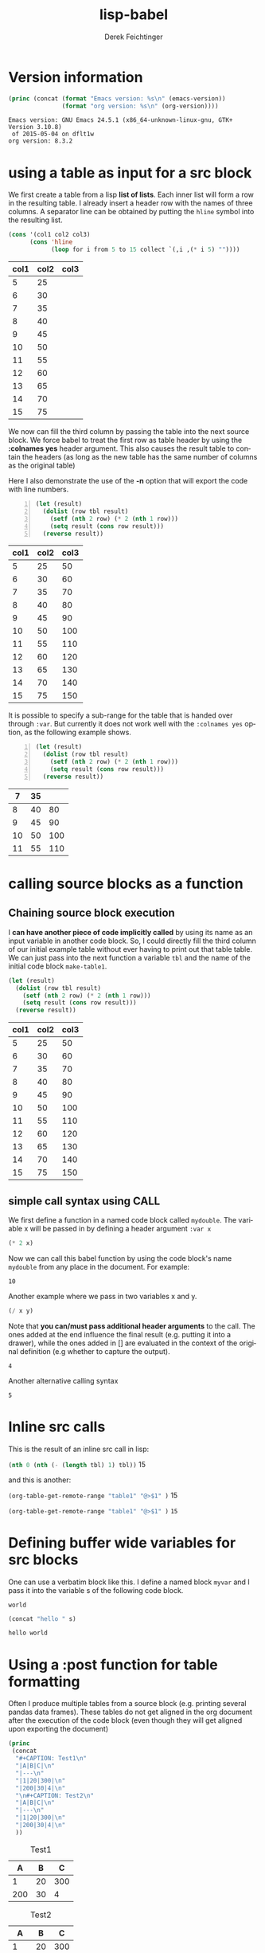#+TITLE: lisp-babel
# #+DATE: <2013-08-31 Sat>
#+AUTHOR: Derek Feichtinger
#+EMAIL: derek.feichtinger@psi.ch
#+OPTIONS: ':nil *:t -:t ::t <:t H:3 \n:nil ^:t arch:headline
#+OPTIONS: author:t c:nil creator:comment d:(not LOGBOOK) date:t e:t
#+OPTIONS: email:nil f:t inline:t num:t p:nil pri:nil stat:t tags:t
#+OPTIONS: tasks:t tex:t timestamp:t toc:t todo:t |:t
# #+CREATOR: Emacs 24.3.1 (Org mode 8.0.7)
#+DESCRIPTION:
#+EXCLUDE_TAGS: noexport
#+KEYWORDS:
#+LANGUAGE: en
#+SELECT_TAGS: export

# #+SETUPFILE: ~/.emacs.d/git-submod/org-html-themes.git/setup/theme-readtheorg.setup
# #+SETUPFILE: ~/.emacs.d/git-submod/org-html-themes.git/setup/theme-bigblow.setup



* Version information
  #+BEGIN_SRC emacs-lisp :results output :exports both
    (princ (concat (format "Emacs version: %s\n" (emacs-version))
                   (format "org version: %s\n" (org-version))))
    
  #+END_SRC

  #+RESULTS:
  : Emacs version: GNU Emacs 24.5.1 (x86_64-unknown-linux-gnu, GTK+ Version 3.10.8)
  :  of 2015-05-04 on dflt1w
  : org version: 8.3.2

* using a table as input for a src block

  We first create a table from a lisp *list of lists*. Each inner list
  will form a row in the resulting table. I already insert a header
  row with the names of three columns. A separator line can be obtained
  by putting the =hline= symbol into the resulting list.

  #+NAME: make-table1
  #+BEGIN_SRC emacs-lisp :results value :exports both
    (cons '(col1 col2 col3)
          (cons 'hline
                (loop for i from 5 to 15 collect `(,i ,(* i 5) ""))))
  #+END_SRC

  #+TBLNAME: table1
  #+RESULTS: make-table1
  | col1 | col2 | col3 |
  |------+------+------|
  |    5 |   25 |      |
  |    6 |   30 |      |
  |    7 |   35 |      |
  |    8 |   40 |      |
  |    9 |   45 |      |
  |   10 |   50 |      |
  |   11 |   55 |      |
  |   12 |   60 |      |
  |   13 |   65 |      |
  |   14 |   70 |      |
  |   15 |   75 |      |


  We now can fill the third column by passing the table into the next
  source block.  We force babel to treat the first row as table header
  by using the *:colnames yes* header argument. This also causes the
  result table to contain the headers (as long as the new table has the
  same number of columns as the original table)

  Here I also demonstrate the use of the *-n* option that will export
  the code with line numbers.
  
  #+BEGIN_SRC emacs-lisp -n :results value :var tbl=table1 :colnames yes :exports both
    (let (result)
      (dolist (row tbl result)
        (setf (nth 2 row) (* 2 (nth 1 row)))
        (setq result (cons row result)))
      (reverse result))
  #+END_SRC

  #+RESULTS:
  | col1 | col2 | col3 |
  |------+------+------|
  |    5 |   25 |   50 |
  |    6 |   30 |   60 |
  |    7 |   35 |   70 |
  |    8 |   40 |   80 |
  |    9 |   45 |   90 |
  |   10 |   50 |  100 |
  |   11 |   55 |  110 |
  |   12 |   60 |  120 |
  |   13 |   65 |  130 |
  |   14 |   70 |  140 |
  |   15 |   75 |  150 |



  It is possible to specify a sub-range for the table that is handed over through =:var=. But currently
  it does not work well with the =:colnames yes= option, as the following example shows.

  #+BEGIN_SRC emacs-lisp -n :results value :var tbl=table1[4:8] :colnames yes :exports both
    (let (result)
      (dolist (row tbl result)
        (setf (nth 2 row) (* 2 (nth 1 row)))
        (setq result (cons row result)))
      (reverse result))
  #+END_SRC

  #+RESULTS:
  |  7 | 35 |     |
  |----+----+-----|
  |  8 | 40 |  80 |
  |  9 | 45 |  90 |
  | 10 | 50 | 100 |
  | 11 | 55 | 110 |


* calling source blocks as a function
** Chaining source block execution
   I *can have another piece of code implicitly called* by using its
   name as an input variable in another code block. So, I could
   directly fill the third column of our initial example table without
   ever having to print out that table table. We can just pass into the
   next function a variable =tbl= and the name of the initial code
   block =make-table1=.

   #+BEGIN_SRC emacs-lisp  :results value :var tbl=make-table1 :colnames yes
     (let (result)
       (dolist (row tbl result)
         (setf (nth 2 row) (* 2 (nth 1 row)))
         (setq result (cons row result)))
       (reverse result))
   #+END_SRC

   #+RESULTS:
   | col1 | col2 | col3 |
   |------+------+------|
   |    5 |   25 |   50 |
   |    6 |   30 |   60 |
   |    7 |   35 |   70 |
   |    8 |   40 |   80 |
   |    9 |   45 |   90 |
   |   10 |   50 |  100 |
   |   11 |   55 |  110 |
   |   12 |   60 |  120 |
   |   13 |   65 |  130 |
   |   14 |   70 |  140 |
   |   15 |   75 |  150 |
** simple call syntax using CALL

   We first define a function in a named code block called =mydouble=. The
   variable x will be passed in by defining a header argument =:var x=

   #+NAME: mydouble
   #+header: :var x=2
   #+BEGIN_SRC emacs-lisp :results silent :exports code
   (* 2 x)
   #+END_SRC

   Now we can call this babel function by using the code block's name
   =mydouble= from any place in the document. For example:
   #+CALL: mydouble(x=5)

   #+RESULTS:
   : 10


   Another example where we pass in two variables x and y.
   #+NAME: mydivide
   #+header: :var x=2 y=3
   #+BEGIN_SRC emacs-lisp :results silent :exports code
   (/ x y)
   #+END_SRC

   Note that *you can/must pass additional header arguments* to the
   call. The ones added at the end influence the final result
   (e.g. putting it into a drawer), while the ones added in [] are
   evaluated in the context of the original definition (e.g whether to
   capture the output).
   #+CALL: mydivide(12,3) :results value

   #+RESULTS:
   : 4

   Another alternative calling syntax

   #+CALL: mydivide(y=2,x=10)

   #+RESULTS:
   : 5

  

* Inline src calls

  This is the result of an inline src call in lisp:

  src_emacs-lisp[:var tbl=table1 :results raw]{(nth 0 (nth (- (length tbl) 1) tbl))} 15

  and this is another:

  src_emacs-lisp[:results raw]{(org-table-get-remote-range "table1" "@>$1" )} 15


  src_emacs-lisp[:results value]{(org-table-get-remote-range "table1" "@>$1" )} =15=

* Defining buffer wide variables for src blocks
  One can use a verbatim block like this. I define a named block =myvar= and
  I pass it into the variable s of the following code block.

  #+NAME: myvar
  : world

  #+BEGIN_SRC emacs-lisp :var s=myvar :exports both
  (concat "hello " s)
  #+END_SRC

  #+RESULTS:
  : hello world

* Using a :post function for table formatting

  Often I produce multiple tables from a source block (e.g. printing
  several pandas data frames). These tables do not get aligned in the
  org document after the execution of the code block (even though they
  will get aligned upon exporting the document)

  #+BEGIN_SRC emacs-lisp :results output raw drawer :exports both
    (princ
     (concat
      "#+CAPTION: Test1\n"
      "|A|B|C|\n"
      "|---\n"
      "|1|20|300|\n"
      "|200|30|4|\n"
      "\n#+CAPTION: Test2\n"
      "|A|B|C|\n"
      "|---\n"
      "|1|20|300|\n"
      "|200|30|4|\n"
      ))
  #+END_SRC

  #+RESULTS:
  :RESULTS:
  #+CAPTION: Test1
  |A|B|C|
  |---
  |1|20|300|
  |200|30|4|

  #+CAPTION: Test2
  |A|B|C|
  |---
  |1|20|300|
  |200|30|4|
  :END:

  The following function can be used in a :post argument for getting
  all tables in the output aligned, as shown further below
    #+NAME: srcPostAlignTables
    #+header: :var text="|1|22222|\n|0||\n|12|45|\n\n|1|22222|\n|0||\n|12|45|\n"
    #+BEGIN_SRC emacs-lisp :results value :exports both
      (with-temp-buffer
        (erase-buffer)
        (insert text)
        (beginning-of-buffer)
        (org-mode)
        (while
            (search-forward-regexp org-table-any-line-regexp nil t)
          (org-table-align)
          (goto-char (org-table-end)))
        (buffer-string))
    #+END_SRC


  #+BEGIN_SRC emacs-lisp :results output raw drawer :post srcPostAlignTables(*this*) :exports both
    (princ
     (concat
      "#+CAPTION: Test1\n"
      "|A|B|C|\n"
      "|---\n"
      "|1|20|300|\n"
      "|200|30|4|\n"
      "\n#+CAPTION: Test2\n"
      "|A|B|C|\n"
      "|---\n"
      "|1|20|300|\n"
      "|200|30|4|\n"
      ))
  #+END_SRC

  #+RESULTS:
  :RESULTS:
  #+CAPTION: Test1
  |   A |  B |   C |
  |-----+----+-----|
  |   1 | 20 | 300 |
  | 200 | 30 |   4 |

  #+CAPTION: Test2
  |   A |  B |   C |
  |-----+----+-----|
  |   1 | 20 | 300 |
  | 200 | 30 |   4 |
  :END:

  
* Problems, Questions
  - [ ] How can I produce an initial table by code that already has a
    nicely separated (dashes) column name row? *:colnames yes* only produces
    such a table heading if a table of the same dimension was read in by the
    *:var* directive

* COMMENT org babel settings

Local variables:
org-confirm-babel-evaluate: nil
org-export-babel-evaluate: nil
End:
